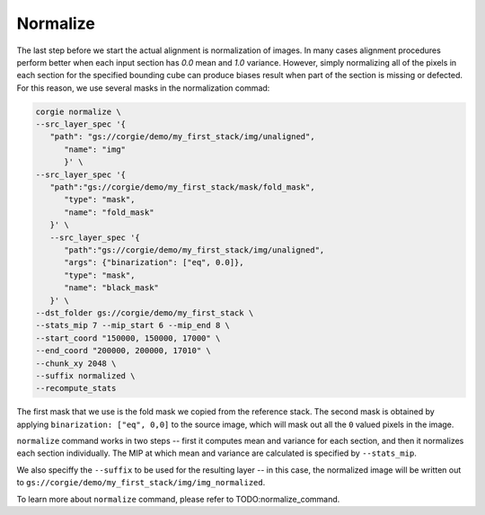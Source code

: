 Normalize
^^^^^^^^^

The last step before we start the actual alignment is normalization of images. In many cases alignment procedures perform better when each input section has `0.0` mean and `1.0` variance. However, simply normalizing all of the pixels in each section for the specified bounding cube can produce biases result when part of the section is missing or defected. For this reason, we use several masks in the normalization commad:

.. code-block:: bash 

   corgie normalize \
   --src_layer_spec '{
      "path": "gs://corgie/demo/my_first_stack/img/unaligned",
         "name": "img"
         }' \
   --src_layer_spec '{
      "path":"gs://corgie/demo/my_first_stack/mask/fold_mask", 
         "type": "mask",
         "name": "fold_mask"
      }' \
      --src_layer_spec '{
         "path":"gs://corgie/demo/my_first_stack/img/unaligned", 
         "args": {"binarization": ["eq", 0.0]},
         "type": "mask",
         "name": "black_mask"
      }' \
   --dst_folder gs://corgie/demo/my_first_stack \
   --stats_mip 7 --mip_start 6 --mip_end 8 \
   --start_coord "150000, 150000, 17000" \
   --end_coord "200000, 200000, 17010" \
   --chunk_xy 2048 \
   --suffix normalized \
   --recompute_stats

The first mask that we use is the fold mask we copied from the reference stack. The second mask is obtained by applying ``binarization: ["eq", 0,0]`` to the source image, which will mask out all the ``0`` valued pixels in the image. 

``normalize`` command works in two steps -- first it computes mean and variance for each section, and then it normalizes each section individually. The MIP at which mean and variance are calculated is specified by ``--stats_mip``. 

We also speciffy the ``--suffix`` to be used for the resulting layer -- in this case, the normalized image will be written out to ``gs://corgie/demo/my_first_stack/img/img_normalized``.

To learn more about ``normalize`` command, please refer to TODO:normalize_command.

